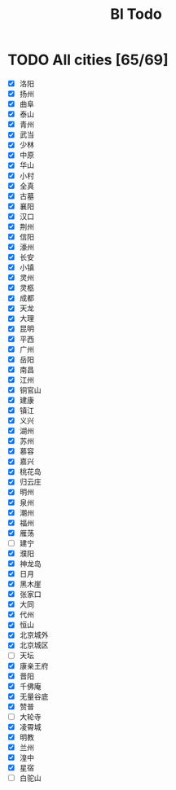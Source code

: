 #+title: Bl Todo
* TODO All cities [65/69]
- [X] 洛阳
- [X] 扬州
- [X] 曲阜
- [X] 泰山
- [X] 青州
- [X] 武当
- [X] 少林
- [X] 中原
- [X] 华山
- [X] 小村
- [X] 全真
- [X] 古墓
- [X] 襄阳
- [X] 汉口
- [X] 荆州
- [X] 信阳
- [X] 濠州
- [X] 长安
- [X] 小镇
- [X] 灵州
- [X] 灵柩
- [X] 成都
- [X] 天龙
- [X] 大理
- [X] 昆明
- [X] 平西
- [X] 广州
- [X] 岳阳
- [X] 南昌
- [X] 江州
- [X] 铜官山
- [X] 建康
- [X] 镇江
- [X] 义兴
- [X] 湖州
- [X] 苏州
- [X] 慕容
- [X] 嘉兴
- [X] 桃花岛
- [X] 归云庄
- [X] 明州
- [X] 泉州
- [X] 潮州
- [X] 福州
- [X] 雁荡
- [ ] 建宁
- [X] 濮阳
- [X] 神龙岛
- [X] 日月
- [X] 黑木崖
- [X] 张家口
- [X] 大同
- [X] 代州
- [X] 恒山
- [X] 北京城外
- [X] 北京城区
- [ ] 天坛
- [X] 康亲王府
- [X] 晋阳
- [X] 千佛庵
- [X] 无量谷底
- [X] 赞普
- [ ] 大轮寺
- [X] 凌霄城
- [X] 明教
- [X] 兰州
- [X] 湟中
- [X] 星宿
- [ ] 白驼山

